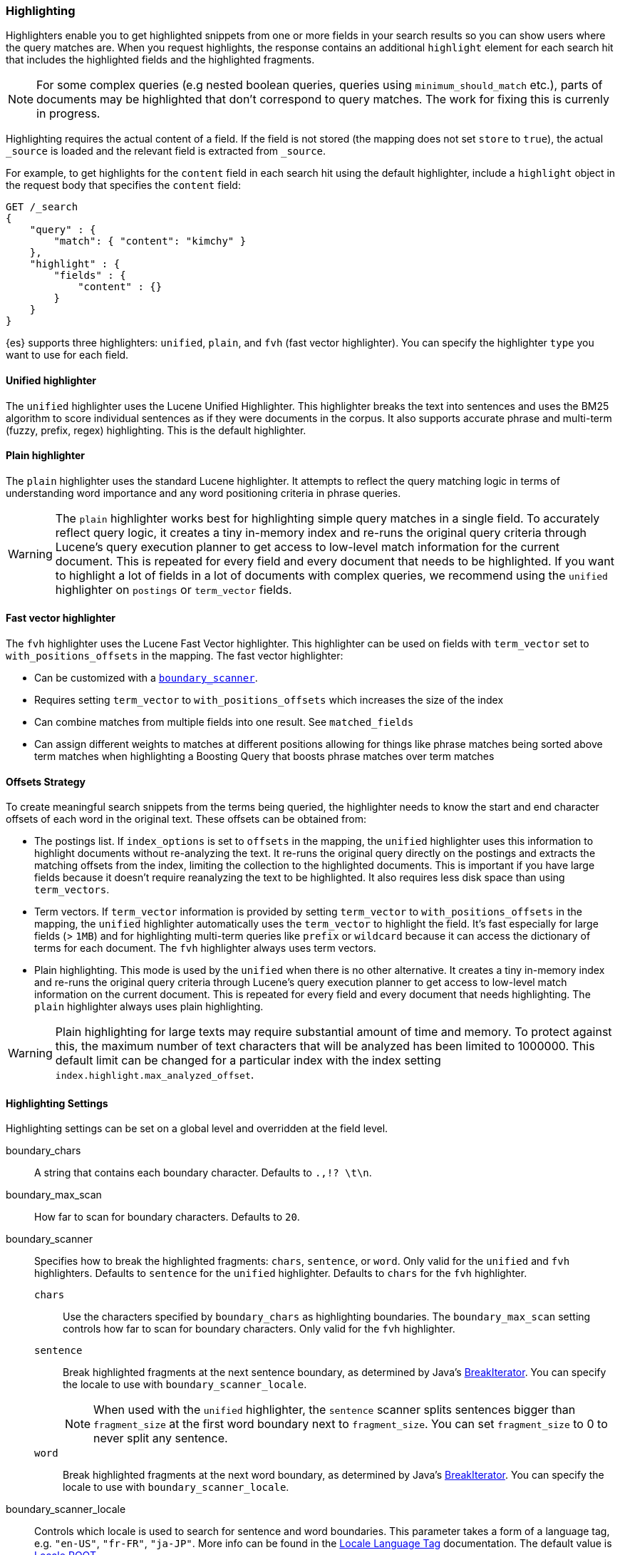 [[search-request-highlighting]]
=== Highlighting

Highlighters enable you to get highlighted snippets from one or more fields
in your search results so you can show users where the query matches are.
When you request highlights, the response contains an additional `highlight`
element for each search hit that includes the highlighted fields and the
highlighted fragments.

NOTE: For some complex queries (e.g nested boolean queries, queries using
`minimum_should_match` etc.), parts of documents may be highlighted
that don't correspond to query matches. The work for fixing this is
currenly in progress.

Highlighting requires the actual content of a field. If the field is not
stored (the mapping does not set `store` to `true`), the actual `_source` is
loaded and the relevant field is extracted from `_source`.

For example, to get highlights for the `content` field in each search hit
using the default highlighter, include a `highlight` object in
the request body that specifies the `content` field:

[source,js]
--------------------------------------------------
GET /_search
{
    "query" : {
        "match": { "content": "kimchy" }
    },
    "highlight" : {
        "fields" : {
            "content" : {}
        }
    }
}
--------------------------------------------------
// CONSOLE
// TEST[setup:twitter]

{es} supports three highlighters: `unified`, `plain`, and `fvh` (fast vector
highlighter). You can specify the highlighter `type` you want to use
for each field.

[[unified-highlighter]]
==== Unified highlighter
The `unified` highlighter uses the Lucene Unified Highlighter. This
highlighter breaks the text into sentences and uses the BM25 algorithm to score
individual sentences as if they were documents in the corpus. It also supports
accurate phrase and multi-term (fuzzy, prefix, regex) highlighting. This is the
default highlighter.

[[plain-highlighter]]
==== Plain highlighter
The `plain` highlighter uses the standard Lucene highlighter. It attempts to
reflect the query matching logic in terms of understanding word importance and
any word positioning criteria in phrase queries.

[WARNING]
The `plain` highlighter works best for highlighting simple query matches in a
single field. To accurately reflect query logic, it creates a tiny in-memory
index and re-runs the original query criteria through Lucene's query execution
planner to get access to low-level match information for the current document.
This is repeated for every field and every document that needs to be highlighted.
If you want to highlight a lot of fields in a lot of documents with complex
queries, we recommend using the `unified` highlighter on `postings` or `term_vector` fields.

[[fast-vector-highlighter]]
==== Fast vector highlighter
The `fvh` highlighter uses the Lucene Fast Vector highlighter.
This highlighter can be used on fields with `term_vector` set to
`with_positions_offsets` in the mapping. The fast vector highlighter:

* Can be customized with  a <<boundary-scanners,`boundary_scanner`>>.
* Requires setting `term_vector` to `with_positions_offsets` which
  increases the size of the index
* Can combine matches from multiple fields into one result.  See
  `matched_fields`
* Can assign different weights to matches at different positions allowing
  for things like phrase matches being sorted above term matches when
  highlighting a Boosting Query that boosts phrase matches over term matches

[[offsets-strategy]]
==== Offsets Strategy
To create meaningful search snippets from the terms being queried,
the highlighter needs to know the start and end character offsets of each word
in the original text. These offsets can be obtained from:

* The postings list. If `index_options` is set to `offsets` in the mapping,
the `unified` highlighter uses this information to highlight documents without
re-analyzing the text. It re-runs the original query directly on the postings
and extracts the matching offsets from the index, limiting the collection to
the highlighted documents. This is important if you have large fields because
it doesn't require reanalyzing the text to be highlighted. It also requires less
disk space than using `term_vectors`.

* Term vectors. If `term_vector` information is provided by setting 
`term_vector` to `with_positions_offsets` in the mapping, the `unified`
highlighter automatically uses the `term_vector` to highlight the field.
It's fast especially for large fields (> `1MB`) and for highlighting multi-term queries like
`prefix` or `wildcard` because it can access the dictionary of terms for each document.
The `fvh` highlighter always uses term vectors.

* Plain highlighting. This mode is used by the `unified` when there is no other alternative.
It creates a tiny in-memory index and re-runs the original query criteria through
Lucene's query execution planner to get access to low-level match information on
the current document. This is repeated for every field and every document that
needs highlighting. The `plain` highlighter always uses plain highlighting.

[WARNING]
Plain highlighting for large texts may require substantial amount of time and memory.
To protect against this, the maximum number of text characters that will be analyzed has been
limited to 1000000. This default limit can be changed
for a particular index with the index setting `index.highlight.max_analyzed_offset`.

[[highlighting-settings]]
==== Highlighting Settings

Highlighting settings can be set on a global level and overridden at
the field level.

boundary_chars:: A string that contains each boundary character.
Defaults to `.,!? \t\n`.

boundary_max_scan:: How far to scan for boundary characters. Defaults to `20`.

[[boundary-scanners]]
boundary_scanner:: Specifies how to break the highlighted fragments: `chars`,
`sentence`, or `word`. Only valid for the `unified` and `fvh` highlighters.
Defaults to `sentence` for the `unified` highlighter. Defaults to `chars` for
the `fvh` highlighter.
`chars`::: Use the characters specified by `boundary_chars` as highlighting
boundaries.  The `boundary_max_scan` setting controls how far to scan for
boundary characters. Only valid for the `fvh` highlighter.
`sentence`::: Break highlighted fragments at the next sentence boundary, as
determined by Java's 
https://docs.oracle.com/javase/8/docs/api/java/text/BreakIterator.html[BreakIterator].
You can specify the locale to use with `boundary_scanner_locale`.
+
NOTE: When used with the `unified` highlighter, the `sentence` scanner splits
sentences bigger than `fragment_size` at the first word boundary next to
`fragment_size`. You can set `fragment_size` to 0 to never split any sentence.

`word`::: Break highlighted fragments at the next word boundary, as determined
by Java's https://docs.oracle.com/javase/8/docs/api/java/text/BreakIterator.html[BreakIterator].
You can specify the locale to use with `boundary_scanner_locale`.

boundary_scanner_locale:: Controls which locale is used to search for sentence
and word boundaries. This parameter takes a form of a language tag,
e.g. `"en-US"`,  `"fr-FR"`, `"ja-JP"`. More info can be found in the
https://docs.oracle.com/javase/8/docs/api/java/util/Locale.html#forLanguageTag-java.lang.String-[Locale Language Tag]
documentation. The default value is https://docs.oracle.com/javase/8/docs/api/java/util/Locale.html#ROOT[ Locale.ROOT].

encoder:: Indicates if the snippet should be HTML encoded:
`default` (no encoding) or `html` (HTML-escape the snippet text and then
insert the highlighting tags)

fields:: Specifies the fields to retrieve highlights for. You can use wildcards
to specify fields. For example, you could specify `comment_*` to
get highlights for all <<text,text>> and <<keyword,keyword>> fields
that start with `comment_`.
+
NOTE: Only text and keyword fields are highlighted when you use wildcards.
If you use a custom mapper and want to highlight on a field anyway, you
must explicitly specify that field name.

force_source:: Highlight based on the source even if the field is
stored separately. Defaults to `false`.

fragmenter:: Specifies how text should be broken up in highlight
snippets: `simple` or `span`. Only valid for the `plain` highlighter.
Defaults to `span`.

`simple`::: Breaks up text into same-sized fragments.
`span`::: Breaks up text into same-sized fragments, but tried to avoid
breaking up text between highlighted terms. This is helpful when you're
querying for phrases. Default.

fragment_offset:: Controls the margin from which you want to start
highlighting. Only valid when using the `fvh` highlighter.

fragment_size:: The size of the highlighted fragment in characters. Defaults
to 100.

highlight_query:: Highlight matches for a query other than the search
query. This is especially useful if you use a rescore query because
those are not taken into account by highlighting by default.
+
IMPORTANT: {es} does not validate that `highlight_query` contains
the search query in any way so it is possible to define it so
legitimate query results are not highlighted. Generally, you should
include the search query as part of the `highlight_query`.

matched_fields:: Combine matches on multiple fields to highlight a single field.
This is most intuitive for multifields that analyze the same string in different
ways.  All `matched_fields` must have `term_vector` set to
`with_positions_offsets`, but only the field to which
the matches are combined is loaded so only that field benefits from having
`store` set to `yes`. Only valid for the `fvh` highlighter.

no_match_size:: The amount of text you want to return from the beginning
of the field if there are no matching fragments to highlight. Defaults
to 0 (nothing is returned).

number_of_fragments:: The maximum number of fragments to return. If the
number of fragments is set to 0, no fragments are returned. Instead,
the entire field contents are highlighted and returned. This can be
handy when you need to highlight short texts such as a title or
address, but fragmentation is not required. If `number_of_fragments`
is 0, `fragment_size` is ignored. Defaults to 5.

order:: Sorts highlighted fragments by score when set to `score`.  By default,
fragments will be output in the order they appear in the field (order: `none`).
Setting this option to `score` will output the most relevant fragments first.
Only `unified` highlighter truly calculates the score in a similar way the score
is calculated in the query. Other highlighters with order: `score` setting,
will rank fragments by the number of query words found in them multiplied
by their boost values.  See a section below for more details how different
highlighters find the best fragments.

phrase_limit:: Controls the number of matching phrases in a document that are
considered. Prevents the `fvh` highlighter from analyzing too many phrases
and consuming too much memory. When using `matched_fields, `phrase_limit`
phrases per matched field are considered. Raising the limit increases query
time and consumes more memory. Only supported by the `fvh` highlighter.
Defaults to 256.

pre_tags:: Use in conjunction with `post_tags` to define the HTML tags
to use for the highlighted text. By default, highlighted text is wrapped
in `<em>` and `</em>` tags. Specify as an array of strings.

post_tags:: Use in conjunction with `pre_tags` to define the HTML tags
to use for the highlighted text. By default, highlighted text is wrapped
in `<em>` and `</em>` tags. Specify as an array of strings.

require_field_match:: By default, only fields that contains a query match are
highlighted. Set `require_field_match` to `false` to highlight all fields.
Defaults to `true`.

tags_schema:: Set to `styled` to use the built-in tag schema. The `styled`
schema defines the following `pre_tags` and defines `post_tags` as
`</em>`.
+
[source,html]
--------------------------------------------------
<em class="hlt1">, <em class="hlt2">, <em class="hlt3">,
<em class="hlt4">, <em class="hlt5">, <em class="hlt6">,
<em class="hlt7">, <em class="hlt8">, <em class="hlt9">,
<em class="hlt10">
--------------------------------------------------

[[highlighter-type]]
type:: The highlighter to use: `unified`, `plain`, or `fvh`. Defaults to
`unified`.

[[highlighting-examples]]
==== Highlighting Examples

* <<override-global-settings, Override global settings>>
* <<specify-highlight-query, Specify a highlight query>>
* <<set-highlighter-type, Set highlighter type>>
* <<configure-tags, Configure highlighting tags>>
* <<highlight-source, Highlight source>>
* <<highlight-all, Highlight all fields>>
* <<matched-fields, Combine matches on multiple fields>>
* <<explicit-field-order, Explicitly order highlighted fields>>
* <<control-highlighted-frags, Control highlighted fragments>>
* <<highlight-postings-list, Highlight using the postings list>>
* <<specify-fragmenter, Specify a fragmenter for the plain highlighter>>

[[override-global-settings]]
[float]
=== Override global settings

You can specify highlighter settings globally and selectively override them for
individual fields.

[source,js]
--------------------------------------------------
GET /_search
{
    "query" : {
        "match": { "user": "kimchy" }
    },
    "highlight" : {
        "number_of_fragments" : 3,
        "fragment_size" : 150,
        "fields" : {
            "body" : { "pre_tags" : ["<em>"], "post_tags" : ["</em>"] },
            "blog.title" : { "number_of_fragments" : 0 },
            "blog.author" : { "number_of_fragments" : 0 },
            "blog.comment" : { "number_of_fragments" : 5, "order" : "score" }
        }
    }
}
--------------------------------------------------
// CONSOLE
// TEST[setup:twitter]

[float]
[[specify-highlight-query]]
=== Specify a highlight query

You can specify a `highlight_query` to take additional information into account
when highlighting. For example, the following query includes both the search
query and rescore query in the `highlight_query`. Without the `highlight_query`,
highlighting would only take the search query into account.

[source,js]
--------------------------------------------------
GET /_search
{
    "stored_fields": [ "_id" ],
    "query" : {
        "match": {
            "comment": {
                "query": "foo bar"
            }
        }
    },
    "rescore": {
        "window_size": 50,
        "query": {
            "rescore_query" : {
                "match_phrase": {
                    "comment": {
                        "query": "foo bar",
                        "slop": 1
                    }
                }
            },
            "rescore_query_weight" : 10
        }
    },
    "highlight" : {
        "order" : "score",
        "fields" : {
            "comment" : {
                "fragment_size" : 150,
                "number_of_fragments" : 3,
                "highlight_query": {
                    "bool": {
                        "must": {
                            "match": {
                                "comment": {
                                    "query": "foo bar"
                                }
                            }
                        },
                        "should": {
                            "match_phrase": {
                                "comment": {
                                    "query": "foo bar",
                                    "slop": 1,
                                    "boost": 10.0
                                }
                            }
                        },
                        "minimum_should_match": 0
                    }
                }
            }
        }
    }
}
--------------------------------------------------
// CONSOLE
// TEST[setup:twitter]

[float]
[[set-highlighter-type]]
=== Set highlighter type

The `type` field allows to force a specific highlighter type.
The allowed values are: `unified`, `plain` and `fvh`.
The following is an example that forces the use of the plain highlighter:

[source,js]
--------------------------------------------------
GET /_search
{
    "query" : {
        "match": { "user": "kimchy" }
    },
    "highlight" : {
        "fields" : {
            "comment" : {"type" : "plain"}
        }
    }
}
--------------------------------------------------
// CONSOLE
// TEST[setup:twitter]

[[configure-tags]]
[float]
=== Configure highlighting tags

By default, the highlighting will wrap highlighted text in `<em>` and
`</em>`. This can be controlled by setting `pre_tags` and `post_tags`,
for example:

[source,js]
--------------------------------------------------
GET /_search
{
    "query" : {
        "match": { "user": "kimchy" }
    },
    "highlight" : {
        "pre_tags" : ["<tag1>"],
        "post_tags" : ["</tag1>"],
        "fields" : {
            "body" : {}
        }
    }
}
--------------------------------------------------
// CONSOLE
// TEST[setup:twitter]

When using the fast vector highlighter, you can specify additional tags and the
"importance" is ordered.

[source,js]
--------------------------------------------------
GET /_search
{
    "query" : {
        "match": { "user": "kimchy" }
    },
    "highlight" : {
        "pre_tags" : ["<tag1>", "<tag2>"],
        "post_tags" : ["</tag1>", "</tag2>"],
        "fields" : {
            "body" : {}
        }
    }
}
--------------------------------------------------
// CONSOLE
// TEST[setup:twitter]

You can also use the built-in `styled` tag schema:

[source,js]
--------------------------------------------------
GET /_search
{
    "query" : {
        "match": { "user": "kimchy" }
    },
    "highlight" : {
        "tags_schema" : "styled",
        "fields" : {
            "comment" : {}
        }
    }
}
--------------------------------------------------
// CONSOLE
// TEST[setup:twitter]

[float]
[[highlight-source]]
=== Highlight on source

Forces the highlighting to highlight fields based on the source even if fields
are stored separately. Defaults to `false`.

[source,js]
--------------------------------------------------
GET /_search
{
    "query" : {
        "match": { "user": "kimchy" }
    },
    "highlight" : {
        "fields" : {
            "comment" : {"force_source" : true}
        }
    }
}
--------------------------------------------------
// CONSOLE
// TEST[setup:twitter]


[[highlight-all]]
[float]
=== Highlight in all fields

By default, only fields that contains a query match are highlighted. Set
`require_field_match` to `false` to highlight all fields.

[source,js]
--------------------------------------------------
GET /_search
{
    "query" : {
        "match": { "user": "kimchy" }
    },
    "highlight" : {
        "require_field_match": false,
        "fields": {
                "body" : { "pre_tags" : ["<em>"], "post_tags" : ["</em>"] }
        }
    }
}
--------------------------------------------------
// CONSOLE
// TEST[setup:twitter]

[[matched-fields]]
[float]
=== Combine matches on multiple fields

WARNING: This is only supported by the `fvh` highlighter

The Fast Vector Highlighter can combine matches on multiple fields to
highlight a single field.  This is most intuitive for multifields that
analyze the same string in different ways.  All `matched_fields` must have
`term_vector` set to `with_positions_offsets` but only the field to which
the matches are combined is loaded so only that field would benefit from having
`store` set to `yes`.

In the following examples, `comment` is analyzed by the `english`
analyzer and `comment.plain` is analyzed by the `standard` analyzer.

[source,js]
--------------------------------------------------
GET /_search
{
    "query": {
        "query_string": {
            "query": "comment.plain:running scissors",
            "fields": ["comment"]
        }
    },
    "highlight": {
        "order": "score",
        "fields": {
            "comment": {
                "matched_fields": ["comment", "comment.plain"],
                "type" : "fvh"
            }
        }
    }
}
--------------------------------------------------
// CONSOLE
// TEST[setup:twitter]

The above matches both "run with scissors" and "running with scissors"
and would highlight "running" and "scissors" but not "run". If both
phrases appear in a large document then "running with scissors" is
sorted above "run with scissors" in the fragments list because there
are more matches in that fragment.

[source,js]
--------------------------------------------------
GET /_search
{
    "query": {
        "query_string": {
            "query": "running scissors",
            "fields": ["comment", "comment.plain^10"]
        }
    },
    "highlight": {
        "order": "score",
        "fields": {
            "comment": {
                "matched_fields": ["comment", "comment.plain"],
                "type" : "fvh"
            }
        }
    }
}
--------------------------------------------------
// CONSOLE
// TEST[setup:twitter]

The above highlights "run" as well as "running" and "scissors" but
still sorts "running with scissors" above "run with scissors" because
the plain match ("running") is boosted.

[source,js]
--------------------------------------------------
GET /_search
{
    "query": {
        "query_string": {
            "query": "running scissors",
            "fields": ["comment", "comment.plain^10"]
        }
    },
    "highlight": {
        "order": "score",
        "fields": {
            "comment": {
                "matched_fields": ["comment.plain"],
                "type" : "fvh"
            }
        }
    }
}
--------------------------------------------------
// CONSOLE
// TEST[setup:twitter]

The above query wouldn't highlight "run" or "scissor" but shows that
it is just fine not to list the field to which the matches are combined
(`comment`) in the matched fields.

[NOTE]
Technically it is also fine to add fields to `matched_fields` that
don't share the same underlying string as the field to which the matches
are combined.  The results might not make much sense and if one of the
matches is off the end of the text then the whole query will fail.

[NOTE]
===================================================================
There is a small amount of overhead involved with setting
`matched_fields` to a non-empty array so always prefer
[source,js]
--------------------------------------------------
    "highlight": {
        "fields": {
            "comment": {}
        }
    }
--------------------------------------------------
// NOTCONSOLE
to
[source,js]
--------------------------------------------------
    "highlight": {
        "fields": {
            "comment": {
                "matched_fields": ["comment"],
                "type" : "fvh"
            }
        }
    }
--------------------------------------------------
// NOTCONSOLE
===================================================================


[[explicit-field-order]]
[float]
=== Explicitly order highlighted fields
Elasticsearch highlights the fields in the order that they are sent, but per the
JSON spec, objects are unordered.  If you need to be explicit about the order
in which fields are highlighted specify the `fields` as an array:

[source,js]
--------------------------------------------------
GET /_search
{
    "highlight": {
        "fields": [
            { "title": {} },
            { "text": {} }
        ]
    }
}
--------------------------------------------------
// CONSOLE
// TEST[setup:twitter]

None of the highlighters built into Elasticsearch care about the order that the
fields are highlighted but a plugin might.




[float]
[[control-highlighted-frags]]
=== Control highlighted fragments

Each field highlighted can control the size of the highlighted fragment
in characters (defaults to `100`), and the maximum number of fragments
to return (defaults to `5`).
For example:

[source,js]
--------------------------------------------------
GET /_search
{
    "query" : {
        "match": { "user": "kimchy" }
    },
    "highlight" : {
        "fields" : {
            "comment" : {"fragment_size" : 150, "number_of_fragments" : 3}
        }
    }
}
--------------------------------------------------
// CONSOLE
// TEST[setup:twitter]

On top of this it is possible to specify that highlighted fragments need
to be sorted by score:

[source,js]
--------------------------------------------------
GET /_search
{
    "query" : {
        "match": { "user": "kimchy" }
    },
    "highlight" : {
        "order" : "score",
        "fields" : {
            "comment" : {"fragment_size" : 150, "number_of_fragments" : 3}
        }
    }
}
--------------------------------------------------
// CONSOLE
// TEST[setup:twitter]

If the `number_of_fragments` value is set to `0` then no fragments are
produced, instead the whole content of the field is returned, and of
course it is highlighted. This can be very handy if short texts (like
document title or address) need to be highlighted but no fragmentation
is required. Note that `fragment_size` is ignored in this case.

[source,js]
--------------------------------------------------
GET /_search
{
    "query" : {
        "match": { "user": "kimchy" }
    },
    "highlight" : {
        "fields" : {
            "body" : {},
            "blog.title" : {"number_of_fragments" : 0}
        }
    }
}
--------------------------------------------------
// CONSOLE
// TEST[setup:twitter]

When using `fvh` one can use `fragment_offset`
parameter to control the margin to start highlighting from.

In the case where there is no matching fragment to highlight, the default is
to not return anything. Instead, we can return a snippet of text from the
beginning of the field by setting `no_match_size` (default `0`) to the length
of the text that you want returned. The actual length may be shorter or longer than
specified as it tries to break on a word boundary.

[source,js]
--------------------------------------------------
GET /_search
{
    "query" : {
        "match": { "user": "kimchy" }
    },
    "highlight" : {
        "fields" : {
            "comment" : {
                "fragment_size" : 150,
                "number_of_fragments" : 3,
                "no_match_size": 150
            }
        }
    }
}
--------------------------------------------------
// CONSOLE
// TEST[setup:twitter]

[float]
[[highlight-postings-list]]
=== Highlight using the postings list

Here is an example of setting the `comment` field in the index mapping to
allow for highlighting using the postings:

[source,js]
--------------------------------------------------
PUT /example
{
  "mappings": {
    "doc" : {
      "properties": {
        "comment" : {
          "type": "text",
          "index_options" : "offsets"
        }
      }
    }
  }
}
--------------------------------------------------
// CONSOLE

Here is an example of setting the `comment` field to allow for
highlighting using the `term_vectors` (this will cause the index to be bigger):

[source,js]
--------------------------------------------------
PUT /example
{
  "mappings": {
    "doc" : {
      "properties": {
        "comment" : {
          "type": "text",
          "term_vector" : "with_positions_offsets"
        }
      }
    }
  }
}
--------------------------------------------------
// CONSOLE

[float]
[[specify-fragmenter]]
=== Specify a fragmenter for the plain highlighter

When using the `plain` highlighter, you can choose between the `simple` and
`span` fragmenters:

[source,js]
--------------------------------------------------
GET twitter/_search
{
    "query" : {
        "match_phrase": { "message": "number 1" }
    },
    "highlight" : {
        "fields" : {
            "message" : {
                "type": "plain",
                "fragment_size" : 15,
                "number_of_fragments" : 3,
                "fragmenter": "simple"
            }
        }
    }
}
--------------------------------------------------
// CONSOLE
// TEST[setup:twitter]

Response:

[source,js]
--------------------------------------------------
{
    ...
    "hits": {
        "total": 1,
        "max_score": 1.601195,
        "hits": [
            {
                "_index": "twitter",
                "_type": "_doc",
                "_id": "1",
                "_score": 1.601195,
                "_source": {
                    "user": "test",
                    "message": "some message with the number 1",
                    "date": "2009-11-15T14:12:12",
                    "likes": 1
                },
                "highlight": {
                    "message": [
                        " with the <em>number</em>",
                        " <em>1</em>"
                    ]
                }
            }
        ]
    }
}
--------------------------------------------------
// TESTRESPONSE[s/\.\.\./"took": $body.took,"timed_out": false,"_shards": $body._shards,/]

[source,js]
--------------------------------------------------
GET twitter/_search
{
    "query" : {
        "match_phrase": { "message": "number 1" }
    },
    "highlight" : {
        "fields" : {
            "message" : {
                "type": "plain",
                "fragment_size" : 15,
                "number_of_fragments" : 3,
                "fragmenter": "span"
            }
        }
    }
}
--------------------------------------------------
// CONSOLE
// TEST[setup:twitter]

Response:

[source,js]
--------------------------------------------------
{
    ...
    "hits": {
        "total": 1,
        "max_score": 1.601195,
        "hits": [
            {
                "_index": "twitter",
                "_type": "_doc",
                "_id": "1",
                "_score": 1.601195,
                "_source": {
                    "user": "test",
                    "message": "some message with the number 1",
                    "date": "2009-11-15T14:12:12",
                    "likes": 1
                },
                "highlight": {
                    "message": [
                        " with the <em>number</em> <em>1</em>"
                    ]
                }
            }
        ]
    }
}
--------------------------------------------------
// TESTRESPONSE[s/\.\.\./"took": $body.took,"timed_out": false,"_shards": $body._shards,/]

If the `number_of_fragments` option is set to `0`,
`NullFragmenter` is used which does not fragment the text at all.
This is useful for highlighting the entire contents of a document or field.


[[highlighter-internal-work]]
==== How highlighters work internally

Given a query and a text (the content of a document field), the goal of a
highlighter is to find the best text fragments for the query, and highlight
the query terms in the found fragments. For this, a highlighter needs to
address several questions:

- How break a text into fragments?
- How to find the best fragments among all fragments?
- How to highlight the query terms in a fragment?

===== How to break a text into fragments?
Relevant settings: `fragment_size`, `fragmenter`, `type` of highlighter,
`boundary_chars`, `boundary_max_scan`, `boundary_scanner`, `boundary_scanner_locale`.

Plain highlighter begins with analyzing the text using the given analyzer,
and creating a token stream from it. Plain highlighter uses a very simple
algorithm to break the token stream into fragments. It loops through terms in the token stream,
and every time the current term's end_offset exceeds `fragment_size` multiplied by the number of
created fragments, a new fragment is created. A little more computation is done with using `span`
fragmenter to avoid breaking up text between highlighted terms. But overall, since the breaking is
done only by `fragment_size`, some fragments can be quite odd, e.g. beginning
with a punctuation mark.

Unified or FVH highlighters do a better job breaking up fragments by utilizing
Java's `BreakIterator`, that can make fragments to be valid sentences.


===== How to find the best fragments?
Relevant settings: `number_of_fragments`.

To find the best, most relevant, fragments, a highlighter needs to score
each fragment in respect to the given query. The goal is to score only those
terms that participated in generating the 'hit' on the document.
For some complex queries, this is still work in progress.

The plain highlighter creates an in-memory index from the current token stream,
and re-runs the original query criteria through Lucene's query execution planner
to get access to low-level match information for the current text.
For more complex queries the original query could be converted to a span query,
as span queries can handle phrases more accurately. Then this obtained low-level match
information is used to score each individual fragment. The scoring method of the plain
highlighter is quite simple. Each fragment is scored by the number of unique
query terms found in this fragment. The score of individual term is equal to its boost,
which is by default is 1. Thus, by default, a fragment that contains one unique query term,
will get a score of 1; and a fragment that contains two unique query terms,
will get a score of 2 and so on. The fragments are then sorted by their scores,
so the highest scored fragments will be output first.

FVH doesn't need to analyze the text and build an in-memory index, as it uses
pre-indexed document term vectors, and finds among them terms that correspond to the query.
FVH scores each fragment by the number of query terms found in this fragment.
Similarly to plain highlighter, score of individual term is equal to its boost value.
In contrast to plain highlighter, all query terms are counted, not only unique terms.

Unified highlighter can use pre-indexed term vectors or pre-indexed terms offsets,
if they are available. Otherwise, similar to Plain Highlighter, it has to create
an in-memory index from the text. Unified highlighter uses the BM25 scoring model
to score fragments.


===== How to highlight the query terms in a fragment?
Relevant settings:  `pre-tags`, `post-tags`.

The goal is to highlight only those terms that participated in generating the 'hit' on the document.
For some complex queries, this is still work in progress.

Plain highlighter given the token stream and the original text, recomposes the original text to
highlight only terms from the token stream that are contained in the low-level match information
structure from the previous step.

FVH and unified highlighter use intermediate data structures to represent
fragments in some raw form, and then populate them with actual text.

A highlighter uses `pre-tags`, `post-tags` to encode highlighted terms.


===== An example of the work of the plain highlighter

Let's look in more details how plain highlighter works.

We index the following text into the `text` field of a
document using `english` analyzer:

    "For you I'm only a fox like a hundred thousand other foxes. But if you tame me, we'll need each other.
    You'll be the only boy in the world for me. I'll be the only fox in the world for you."


And we ran the following query with a highlight request:

[source,js]
--------------------------------------------------
{
    "query": {
        "match_phrase" : {"text" : "only fox"}
    },
    "highlight": {
        "type" : "plain",
        "number_of_fragments" : 3,
        "fields": {
            "text": {"fragment_size": 50}
        }
    }
}
--------------------------------------------------
// NOTCONSOLE

Plain highlighter begins with analyzing the given text,
using the specified `english` analyzer, and creates a token stream from it:

    {"token":"you","start_offset":4,"end_offset":7,"position":1},
    {"token":"i'm","start_offset":8,"end_offset":11,"position":2},
    {"token":"onli","start_offset":12,"end_offset":16,"position":3},
    {"token":"fox","start_offset":19,"end_offset":22,"position":5},
    {"token":"like","start_offset":23,"end_offset":27,"position":6},
    {"token":"hundr","start_offset":30,"end_offset":37,"position":8},
    {"token":"thousand","start_offset":38,"end_offset":46,"position":9},
    {"token":"other","start_offset":47,"end_offset":52,"position":10},
    {"token":"fox","start_offset":53,"end_offset":58,"position":11},
    {"token":"you","start_offset":67,"end_offset":70,"position":14},
    {"token":"tame","start_offset":71,"end_offset":75,"position":15},
    {"token":"me","start_offset":76,"end_offset":78,"position":16},
    {"token":"we'll","start_offset":80,"end_offset":85,"position":17},
    {"token":"need","start_offset":86,"end_offset":90,"position":18},
    {"token":"each","start_offset":91,"end_offset":95,"position":19},
    {"token":"other","start_offset":96,"end_offset":101,"position":20},
    {"token":"you'll","start_offset":103,"end_offset":109,"position":21},
    {"token":"onli","start_offset":117,"end_offset":121,"position":24},
    {"token":"boi","start_offset":122,"end_offset":125,"position":25},
    {"token":"world","start_offset":133,"end_offset":138,"position":28},
    {"token":"me","start_offset":143,"end_offset":145,"position":30},
    {"token":"i'll","start_offset":147,"end_offset":151,"position":31},
    {"token":"onli","start_offset":159,"end_offset":163,"position":34},
    {"token":"fox","start_offset":164,"end_offset":167,"position":35},
    {"token":"world","start_offset":175,"end_offset":180,"position":38},
    {"token":"you","start_offset":185,"end_offset":188,"position":40}

After that a memory index will be created from this token stream,
so that it would be possible to run a query on it.
Our complex phrase query will be converted to the span query.
From running the span query on the memory index, the highlighter will create the
following match table (presented in a simplified version here):

    onli -> positions(34, 35) weight:1
    fox  -> positions(34, 35) weight:1

The highlighter then loops through every token in the token stream,
checking if the match table contains it along with its position.
The tokens present in the match table will be the ones that will be
highlighted. For example, the token
{"token":"onli","start_offset":12,"end_offset":16,"position":3}
will not be highlighted, because even the match table contains
term "onli", the positions don't match. The only matched tokens will be:
{"token":"onli","start_offset":159,"end_offset":163,"position":34},
{"token":"fox","start_offset":164,"end_offset":167,"position":35}.
These tokens will be highlighted, and they also happen to be
in the same fragment. Thus, we will have only 1 fragment with the score of 2,
as it contains two query terms.

